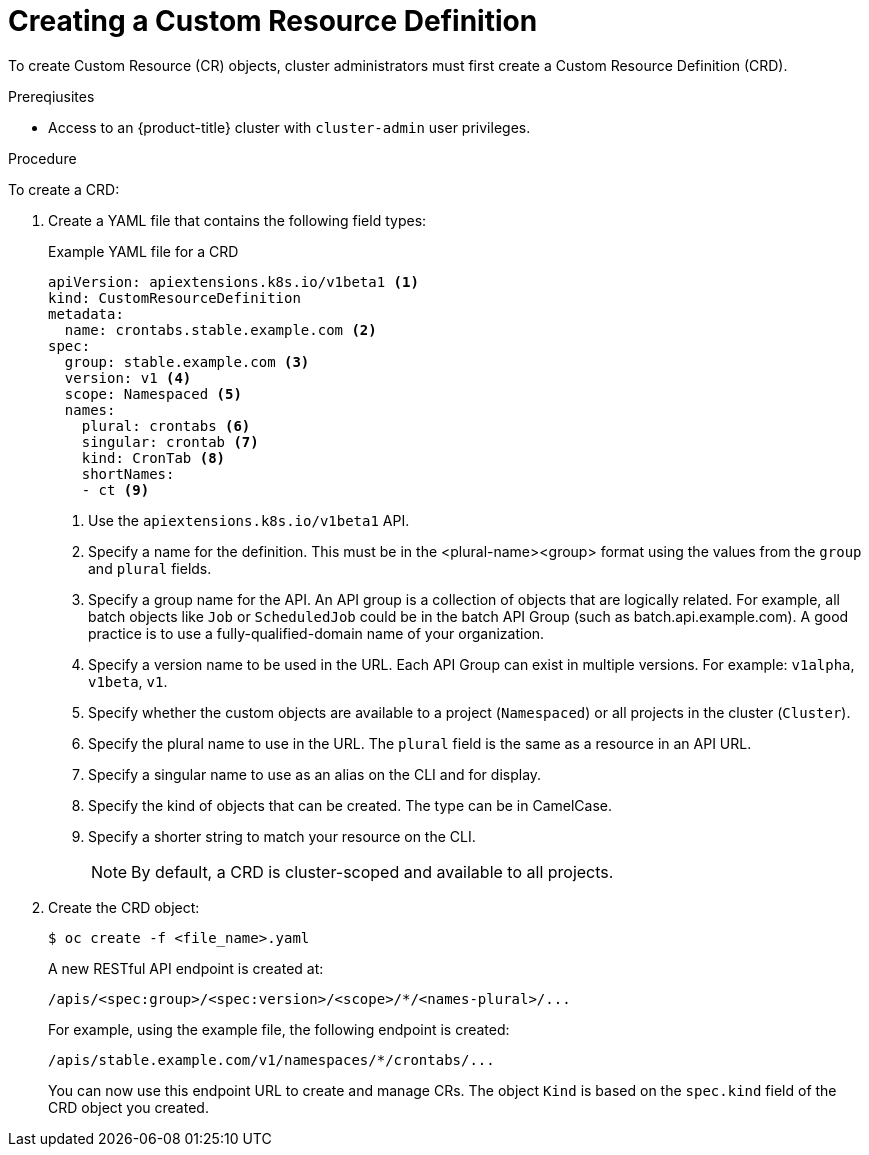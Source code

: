 // Module included in the following assemblies:
//
// * masters/extending-api-with-crds.adoc

[id='crd-creating-custom-resources-definition-{context}']
= Creating a Custom Resource Definition

To create Custom Resource (CR) objects, cluster administrators must first create
a Custom Resource Definition (CRD).

.Prereqiusites

- Access to an {product-title} cluster with `cluster-admin` user privileges.

.Procedure

To create a CRD:

. Create a YAML file that contains the following field types:
+
.Example YAML file for a CRD
[source,yaml]
----
apiVersion: apiextensions.k8s.io/v1beta1 <1>
kind: CustomResourceDefinition
metadata:
  name: crontabs.stable.example.com <2>
spec:
  group: stable.example.com <3>
  version: v1 <4>
  scope: Namespaced <5>
  names:
    plural: crontabs <6>
    singular: crontab <7>
    kind: CronTab <8>
    shortNames:
    - ct <9>
----
<1> Use the `apiextensions.k8s.io/v1beta1` API.
<2> Specify a name for the definition. This must be in the <plural-name><group> format using the values from the `group` and `plural` fields.
<3> Specify a group name for the API. An API group is a collection of objects that are logically related. For example, all batch objects like `Job` or `ScheduledJob` could be in the batch API Group (such as batch.api.example.com). A good practice is to use a fully-qualified-domain name of your organization.
<4> Specify a version name to be used in the URL. Each API Group can exist in multiple versions. For example: `v1alpha`, `v1beta`, `v1`.
<5> Specify whether the custom objects are available to a project (`Namespaced`) or all projects
in the cluster (`Cluster`).
<6> Specify the plural name to use in the URL. The `plural` field is the same as a resource in an API URL.
<7> Specify a singular name to use as an alias on the CLI and for display.
<8> Specify the kind of objects that can be created. The type can be in CamelCase.
<9> Specify a shorter string to match your resource on the CLI.
+
[NOTE]
====
By default, a CRD is cluster-scoped and available to all projects.
====

. Create the CRD object:
+
----
$ oc create -f <file_name>.yaml
----
+
A new RESTful API endpoint is created at:
+
----
/apis/<spec:group>/<spec:version>/<scope>/*/<names-plural>/...
----
+
For example, using the example file, the following endpoint is created:
+
----
/apis/stable.example.com/v1/namespaces/*/crontabs/...
----
+
You can now use this endpoint URL to create and manage CRs. The object `Kind` is
based on the `spec.kind` field of the CRD object you created.
